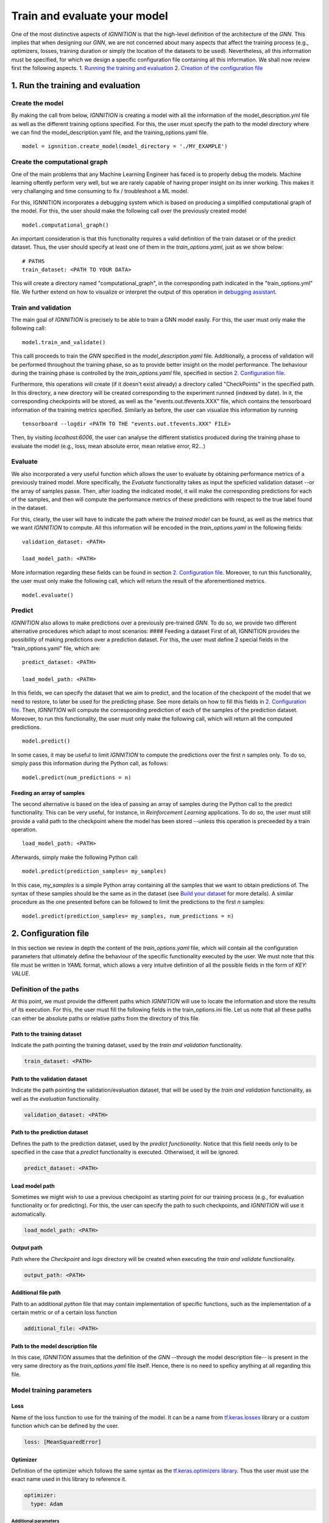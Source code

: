 Train and evaluate your model
=============================

One of the most distinctive aspects of *IGNNITION* is that the
high-level definition of the architecture of the *GNN*. This implies
that when designing our *GNN*, we are not concerned about many aspects
that affect the training process (e.g., optimizers, losses, training
duration or simply the location of the datasets to be used).
Nevertheless, all this information must be specified, for which we
design a specific configuration file containing all this information. We
shall now review first the following aspects. 1. `Running the training
and evaluation <#1-run-the-training-and-evaluation>`__ 2. `Creation of
the configuration file <#2-configuration-file>`__\ 

1. Run the training and evaluation
----------------------------------

Create the model
~~~~~~~~~~~~~~~~

By making the call from below, *IGNNITION* is creating a model with all
the information of the model\_description.yml file as well as the
different training options specified. For this, the user must specify
the path to the model directory where we can find the
model\_description.yaml file, and the training\_options.yaml file.

::

    model = ignnition.create_model(model_directory = './MY_EXAMPLE')

Create the computational graph
~~~~~~~~~~~~~~~~~~~~~~~~~~~~~~

One of the main problems that any Machine Learning Engineer has faced is
to properly debug the models. Machine learning oftently perform very
well, but we are rarely capable of having proper insight on its inner
working. This makes it very challanging and time consuming to fix /
troubleshoot a ML model.

For this, IGNNITION incorporates a debugging system which is based on
producing a simplified computational graph of the model. For this, the
user should make the following call over the previously created model

::

    model.computational_graph()

An important consideration is that this functionality requires a valid
definition of the train dataset or of the predict dataset. Thus, the
user should specify at least one of them in the *train\_options.yaml*,
just as we show below:

::

    # PATHS
    train_dataset: <PATH TO YOUR DATA>

This will create a directory named "computational\_graph", in the
corresponding path indicated in the "train\_options.yml" file. We
further extend on how to visualize or interpret the output of this
operation in `debugging assistant <debugging_assistant.md>`__.

Train and validation
~~~~~~~~~~~~~~~~~~~~

The main goal of *IGNNITION* is precisely to be able to train a GNN
model easily. For this, the user must only make the following call:

::

    model.train_and_validate()

This calll proceeds to train the *GNN* specified in the
*model\_description.yaml* file. Additionally, a process of validation
will be performed throughout the training phase, so as to provide better
insight on the model performance. The behaviour during the training
phase is controlled by the *train\_options.yaml* file, specified in
section `2. Configuration file <#2-configuration-file>`__.

Furthermore, this operations will create (if it doesn't exist already) a
directory called "CheckPoints" in the specified path. In this directory,
a new directory will be created corresponding to the experiment runned
(indexed by date). In it, the corresponding checkpoints will be stored,
as well as the "events.out.tfevents.XXX" file, which contains the
tensorboard information of the training metrics specified. Similarly as
before, the user can visualize this information by running

::

    tensorboard --logdir <PATH TO THE "events.out.tfevents.XXX" FILE>

Then, by visiting *localhost:6006*, the user can analyse the different
statistics produced during the training phase to evaluate the model
(e.g., loss, mean absolute error, mean relative error, R2...)

Evaluate
~~~~~~~~

We also incorporated a very useful function which allows the user to
evaluate by obtaining performance metrics of a previously trained model.
More specifically, the *Evaluate* functionality takes as input the
speficied validation dataset --or the array of samples passe. Then,
after loading the indicated model, it will make the corresponding
predictions for each of the samples, and then will compute the
performance metrics of these predictions with respect to the true label
found in the dataset.

For this, clearly, the user will have to indicate the path where the
*trained model* can be found, as well as the metrics that we want
*IGNNITION* to compute. All this information will be encoded in the
*train\_options.yaml* in the following fields:

::

    validation_dataset: <PATH>

    load_model_path: <PATH>

More information regarding these fields can be found in section `2.
Configuration file <#2-configuration-file>`__. Moreover, to run this
functionality, the user must only make the following call, which will
return the result of the aforementioned metrics.

::

    model.evaluate()

Predict
~~~~~~~

*IGNNITION* also allows to make predictions over a previously
pre-trained *GNN*. To do so, we provide two different alternative
procedures which adapt to most scenarios: #### Feeding a dataset First
of all, IGNNITION provides the possibility of making predictions over a
prediction dataset. For this, the user must define 2 special fields in
the "train\_options.yaml" file, which are:

::

    predict_dataset: <PATH>

    load_model_path: <PATH>

In this fields, we can specify the dataset that we aim to predict, and
the location of the checkpoint of the model that we need to restore, to
later be used for the predicting phase. See more details on how to fill
this fields in `2. Configuration file <#2-configuration-file>`__. Then,
*IGNNITION* will compute the corresponding prediction of each of the
samples of the prediction dataset. Moreover, to run this functionality,
the user must only make the following call, which will return all the
computed predictions.

::

    model.predict()

In some cases, it may be useful to limit *IGNNITION* to compute the
predictions over the first *n* samples only. To do so, simply pass this
information during the Python call, as follows:

::

    model.predict(num_predictions = n)

Feeding an array of samples
^^^^^^^^^^^^^^^^^^^^^^^^^^^

The second alternative is based on the idea of passing an array of
samples during the Python call to the predict functionality. This can be
very useful, for instance, in *Reinforcement Learning* applications. To
do so, the user must still provide a valid path to the checkpoint where
the model has been stored --unless this operation is preceeded by a
train operation.

::

    load_model_path: <PATH>

Afterwards, simply make the following Python call:

::

    model.predict(prediction_samples= my_samples)

In this case, *my\_samples* is a simple Python array containing all the
samples that we want to obtain predictions of. The syntax of these
samples should be the same as in the dataset (see `Build your
dataset <./generate_your_dataset.md>`__ for more details). A similar
procedure as the one presented before can be followed to limit the
predictions to the first *n* samples:

::

    model.predict(prediction_samples= my_samples, num_predictions = n)

2. Configuration file
---------------------

In this section we review in depth the content of the
*train\_options.yaml* file, which will contain all the configuration
parameters that ultimately define the behaviour of the specific
functionality executed by the user. We must note that this file must be
written in *YAML* format, which allows a very intuitve definition of all
the possible fields in the form of *KEY: VALUE*.

Definition of the paths
~~~~~~~~~~~~~~~~~~~~~~~

At this point, we must provide the different paths which *IGNNITION*
will use to locate the information and store the results of its
execution. For this, the user must fill the following fields in the
train\_options.ini file. Let us note that all these paths can either be
absolute paths or relative paths from the directory of this file.

Path to the training dataset
^^^^^^^^^^^^^^^^^^^^^^^^^^^^

Indicate the path pointing the training dataset, used by the *train and
validation* functionality.

.. code:: yaml

    train_dataset: <PATH>

Path to the validation dataset
^^^^^^^^^^^^^^^^^^^^^^^^^^^^^^

Indicate the path pointing the validation/evaluation dataset, that will
be used by the *train and validation* functionality, as well as the
*evaluation* functionality.

.. code:: yaml

    validation_dataset: <PATH>

Path to the prediction dataset
^^^^^^^^^^^^^^^^^^^^^^^^^^^^^^

Defines the path to the prediction dataset, used by the *predict
functionality*. Notice that this field needs only to be specified in the
case that a *predict* functionality is executed. Otherwised, it will be
ignored.

.. code:: yaml

    predict_dataset: <PATH>

Load model path
^^^^^^^^^^^^^^^

Sometimes we might wish to use a previous checkpoint as starting point
for our training process (e.g., for evaluation functionality or for
predicting). For this, the user can specify the path to such
checkpoints, and *IGNNITION* will use it automatically.

.. code:: yaml

    load_model_path: <PATH>

Output path
^^^^^^^^^^^

Path where the *Checkpoint* and *logs* directory will be created when
executing the *train and validate* functionality.

.. code:: yaml

    output_path: <PATH>

Additional file path
^^^^^^^^^^^^^^^^^^^^

Path to an additional *python* file that may contain implementation of
specific functions, such as the implementation of a certain metric or of
a certain loss function

.. code:: yaml

    additional_file: <PATH>

Path to the model description file
^^^^^^^^^^^^^^^^^^^^^^^^^^^^^^^^^^

In this case, *IGNNITION* assumes that the definition of the *GNN*
--through the model description file-- is present in the very same
directory as the *train\_options.yaml* file itself. Hence, there is no
need to speficy anything at all regarding this file.

Model training parameters
~~~~~~~~~~~~~~~~~~~~~~~~~

Loss
^^^^

Name of the loss function to use for the training of the model. It can
be a name from
`tf.keras.losses <https://www.tensorflow.org/api_docs/python/tf/keras/losses>`__
library or a custom function which can be defined by the user.

.. code:: yaml

    loss: [MeanSquaredError]

Optimizer
^^^^^^^^^

Definition of the optimizer which follows the same syntax as the
`tf.keras.optimizers
library <https://www.tensorflow.org/api_docs/python/tf/keras/optimizers>`__.
Thus the user must use the exact name used in this library to reference
it.

.. code:: yaml

    optimizer:
      type: Adam

Additional parameters
'''''''''''''''''''''

Following the documentation of the `tf.keras.optimizers
library <https://www.tensorflow.org/api_docs/python/tf/keras/optimizers>`__,
one can for instance define different attributes that model the inner
working of the desired optimizer, in this case *ADAM*. To do so, we
simply include, just like the *type* attribute, any other parameter
included in the afformentioned library that accepts this optimizer. Note
that if no parameters are defined, *IGNNITION* will use the default
values defined in the *tensorflow* library. For illustrative purpuses
however, let us suppose we want to change the beta\_1 value to 0.9 and
the beta\_2 value to 0.9 also. This can be done as follows:

.. code:: yaml

    optimizer:
      type: Adam
      beta_1: 0.9
      beta_2: 0.999

Use of schedules
''''''''''''''''

Finally we consider the case in which we want to define a schedule to be
used with our optimizer. For this, again, we follow the syntax of of the
library
`tf.keras.optimizers.schedules <https://www.tensorflow.org/api_docs/python/tf/keras/optimizers/schedules>`__.
Thus, we must only create a parameter *learning\_rate*, just as we would
with the tensorflow library, and pass to it the definition of the
scheduler. This definition follows the same principle from before.
Reference the schedule type using a valid name from the previously
mentioned library, and also include any other desired parameter
supported in such library (otherwise *IGNNITION* will use the default
values). Below we show a simple example defining an exponential decay
schedule:

.. code:: yaml

    optimizer:
      type: Adam
      beta_1: 0.9
      beta_2: 0.999
      learning_rate:  # defines the schedule here
        type: ExponentialDecay
        initial_learning_rate: 0.001
        decay_steps: 80000
        decay_rate: 0.6

Metrics
^^^^^^^

Metrics defines the list of metric criterias that we want to use to
evaluate our *GNN* model. This metrics will be plotted during the
training and validation phase.

.. code:: yaml

    metrics: [MeanAbsoluteError]

For this definition, the user may specify in this list any name
supported by the library
`tf.keras.metrics <https://www.tensorflow.org/api_docs/python/tf/keras/metrics>`__.
Additionally, the user can define a custom metric by indicating its
name, and then define a function with this very same name in the
*addition file*.

Advanced options
~~~~~~~~~~~~~~~~

*IGNNITION* also allows the user to costumize basically any training
option. For this, in this last part of the file, the user must specify
the following fields. We recommend to copy-past the provided examples,
and change only the desired fields -if any-.

Batch size
^^^^^^^^^^

Specify the batch\_size in order to internally execute the mini-batch
algorithm.

.. code:: yaml

    batch_size: 32

Number of epochs
^^^^^^^^^^^^^^^^

Specify the number of epochs that the algorithm must run before
termination.

.. code:: yaml

    epochs: 100

Epoch size
^^^^^^^^^^

This is an optional parameter which defines the number of elements that
form each of the epochs (using a natural number). Note that if this is
not specified, *IGNNITION* will consider the whole dataset as a single
epoch. This option is useful if the dataset is very big, as we must
recall that validation is only carried out after each of the epochs.

.. code:: yaml

    epoch_size: 10000

Training shuffling
^^^^^^^^^^^^^^^^^^

True / False to indicate if the training dataset should be shuffled.

.. code:: yaml

    shuffle_train_samples: True

Validation shuffling
^^^^^^^^^^^^^^^^^^^^

True / False to indicate if the evaluation dataset should be shuffled.

.. code:: yaml

    shuffle_validation_samples: False

Validation samples
^^^^^^^^^^^^^^^^^^

Specify the number of evaluation samples to be used for the evaluation
of our GNN.

.. code:: yaml

    val_samples: 100

Validation frequency
^^^^^^^^^^^^^^^^^^^^

Number of epochs after between validations.

.. code:: yaml

    val_frequency: 100

K-best checkpoints
^^^^^^^^^^^^^^^^^^

Natural number indicating the number of checkpoints that we want to
keep. Note that the system will automatically keep the best :math:`k`
checkpoints in terms of the loss.

.. code:: yaml

    k_best: 5

Batch normalization
^^^^^^^^^^^^^^^^^^^

When defining a model, we can either not use any normalization at all,
define a normalization function that will be applied to all the dataset,
or use batch normalization. This batch normalization will apply the same
normalization function for all the elements of a single batch
respectively. So far, *IGNNITION* supports the use of *mean* and *max*
normalization.

.. code:: yaml

    batch_norm: mean

Initial epoch
^^^^^^^^^^^^^

When using an existing checkpoint as starting point of our *GNN*, it
might be desirible to adapt also the initial epoch number. This is due
to the fact that such value has implications on the learning rate (which
normally gets smaller as the training advances). To do so, the user can
(optionally) define the initial epoch to start the training by
indicating its number (e.g., 100), which by default will take the value
0.

.. code:: yaml

    initial_epoch: 100

